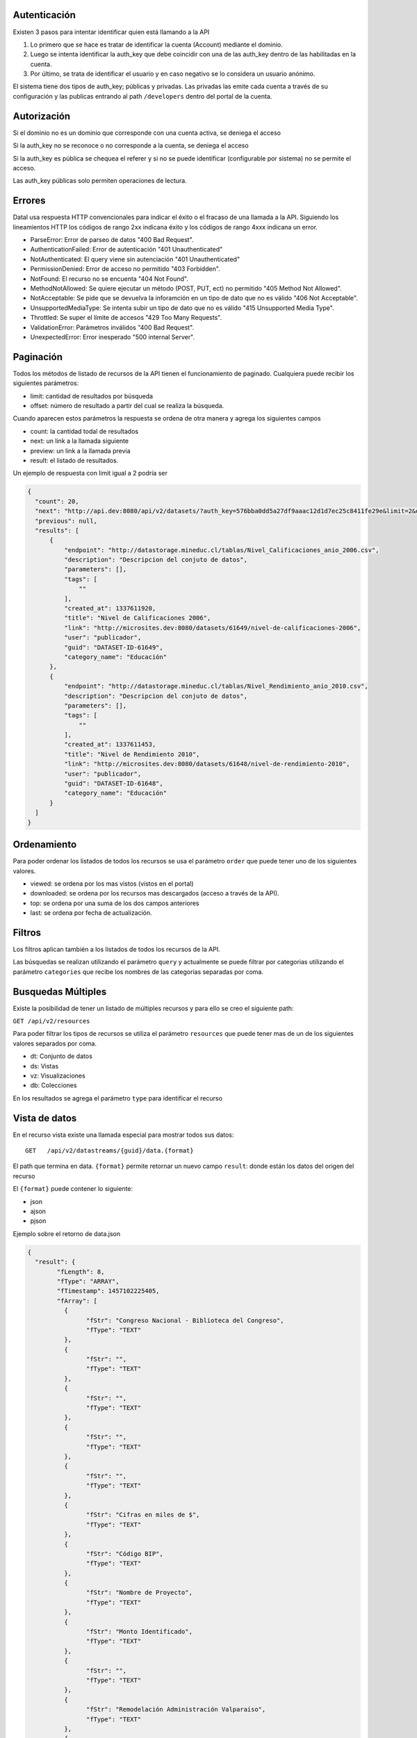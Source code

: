 Autenticación
=============

Existen 3 pasos para intentar identificar quien está llamando a la API

1. Lo primero que se hace es tratar de identificar la cuenta (Account) mediante el dominio. 
2. Luego se intenta identificar la auth_key que debe coincidir con una de las auth_key dentro de las habilitadas en la cuenta.
3. Por último, se trata de identificar el usuario y en caso negativo se lo considera un usuario anónimo.

El sistema tiene dos tipos de auth_key; públicas y privadas. Las privadas las emite cada cuenta a través de su configuración y las publicas entrando al path ``/developers`` dentro del portal de la cuenta.

Autorización
============

Si el dominio no es un dominio que corresponde con una cuenta activa, se deniega el acceso

Si la auth_key no se reconoce o no corresponde a la cuenta, se deniega el acceso

Si la auth_key es pública se chequea el referer y si no se puede identificar (configurable por sistema) no se permite el acceso.

Las auth_key públicas solo permiten operaciones de lectura.

Errores
=======

Datal usa respuesta HTTP convencionales para indicar el éxito o el fracaso de una llamada a la API. Siguiendo los lineamientos HTTP los códigos de rango 2xx indicana éxito y los códigos de rango 4xxx indicana un error.


- ParseError: Error de parseo de datos "400 Bad Request".
- AuthenticationFailed: Error de autenticación "401 Unauthenticated" 
- NotAuthenticated: El query viene sin autenciación "401 Unauthenticated"
- PermissionDenied: Error de acceso no permitido "403 Forbidden".
- NotFound: El recurso no se encuenta "404 Not Found".
- MethodNotAllowed: Se quiere ejecutar un método (POST, PUT, ect) no permitido "405 Method Not Allowed".
- NotAcceptable: Se pide que se devuelva la inforamción en un tipo de dato que no es válido "406 Not Acceptable".
- UnsupportedMediaType: Se intenta subir un tipo de dato que no es válido "415 Unsupported Media Type".
- Throttled: Se super el límite de accesos "429 Too Many Requests".
- ValidationError: Parámetros inválidos "400 Bad Request".
- UnexpectedError: Error inesperado "500 internal Server".

Paginación
==========

Todos los métodos de listado de recursos de la API tienen el funcionamiento de paginado. Cualquiera puede recibir los siguientes parámetros: 

- limit: cantidad de resultados por búsqueda
- offset: número de resultado a partir del cual se realiza la búsqueda.

Cuando aparecen estos parámetros la respuesta se ordena de otra manera y agrega los siguientes campos

- count: la cantidad todal de resultados
- next: un link a la llamada siguiente
- preview: un link a la llamada previa
- result: el listado de resultados.

Un ejemplo de respuesta con limit igual a 2 podría ser

.. code-block:: json

  {
    "count": 20,
    "next": "http://api.dev:8080/api/v2/datasets/?auth_key=576bba0dd5a27df9aaac12d1d7ec25c8411fe29e&limit=2&offset=2",
    "previous": null,
    "results": [
        {
            "endpoint": "http://datastorage.mineduc.cl/tablas/Nivel_Calificaciones_anio_2006.csv",
            "description": "Descripcion del conjuto de datos",
            "parameters": [],
            "tags": [
                ""
            ],
            "created_at": 1337611920,
            "title": "Nivel de Calificaciones 2006",
            "link": "http://microsites.dev:8080/datasets/61649/nivel-de-calificaciones-2006",
            "user": "publicador",
            "guid": "DATASET-ID-61649",
            "category_name": "Educación"
        },
        {
            "endpoint": "http://datastorage.mineduc.cl/tablas/Nivel_Rendimiento_anio_2010.csv",
            "description": "Descripcion del conjuto de datos",
            "parameters": [],
            "tags": [
                ""
            ],
            "created_at": 1337611453,
            "title": "Nivel de Rendimiento 2010",
            "link": "http://microsites.dev:8080/datasets/61648/nivel-de-rendimiento-2010",
            "user": "publicador",
            "guid": "DATASET-ID-61648",
            "category_name": "Educación"
        }
    ]
  }

Ordenamiento
============

Para poder ordenar los listados de todos los recursos se usa el parámetro ``order`` que puede tener uno de los siguientes valores.

- viewed: se ordena por los mas vistos (vistos en el portal)
- downloaded: se ordena por los recursos mas descargados (acceso a través de la API).
- top: se ordena por una suma de los dos campos anteriores
- last: se ordena por fecha de actualización.

Filtros
=======

Los filtros aplican también a los listados de todos los recursos de la API.

Las búsquedas se realizan utilizando el parámetro ``query`` y actualmente se puede filtrar por categorias utilizando el parámetro ``categories`` que recibe los nombres de las categorias separadas por coma.

Busquedas Múltiples
===================

Existe la posibilidad de tener un listado de múltiples recursos y para ello se creo el siguiente path:

``GET /api/v2/resources``

Para poder filtrar los tipos de recursos se utiliza el parámetro ``resources`` que puede tener mas de un de los siguientes valores separados por coma.

- dt: Conjunto de datos
- ds: Vistas
- vz: Visualizaciones
- db: Colecciones

En los resultados se agrega el parámetro ``type`` para identificar el recurso

Vista de datos
==============

En el recurso vista existe una llamada especial para mostrar todos sus datos: 

::
  
  GET   /api/v2/datastreams/{guid}/data.{format}
  
  
El path que termina en data. ``{format}``  permite retornar un nuevo campo ``result``: donde están los datos del origen del recurso

El ``{format}``  puede contener lo siguiente:

-	json

-	ajson

-	pjson



Ejemplo sobre el retorno de data.json

.. code-block:: json

	{
	  "result": {
		"fLength": 8,
		"fType": "ARRAY",
		"fTimestamp": 1457102225405,
		"fArray": [
		  {
			"fStr": "Congreso Nacional - Biblioteca del Congreso",
			"fType": "TEXT"
		  },
		  {
			"fStr": "",
			"fType": "TEXT"
		  },
		  {
			"fStr": "",
			"fType": "TEXT"
		  },
		  {
			"fStr": "",
			"fType": "TEXT"
		  },
		  {
			"fStr": "",
			"fType": "TEXT"
		  },
		  {
			"fStr": "Cifras en miles de $",
			"fType": "TEXT"
		  },
		  {
			"fStr": "Código BIP",
			"fType": "TEXT"
		  },
		  {
			"fStr": "Nombre de Proyecto",
			"fType": "TEXT"
		  },
		  {
			"fStr": "Monto Identificado",
			"fType": "TEXT"
		  },
		  {
			"fStr": "",
			"fType": "TEXT"
		  },
		  {
			"fStr": "Remodelación Administración Valparaíso",
			"fType": "TEXT"
		  },
		  {
			"fStr": "26,505",
			"fType": "TEXT"
		  },
		  {
			"fStr": "",
			"fHeader": true,
			"fType": "TEXT"
		  },
		  {
			"fStr": "Bóveda y sala preservación colecciones valiosas",
			"fHeader": true,
			"fType": "TEXT"
		  },
		  {
			"fStr": "111,564",
			"fHeader": true,
			"fType": "TEXT"
		  },
		  {
			"fStr": "",
			"fType": "TEXT"
		  },
		  {
			"fStr": "Raparaciones daños terremoto, Sector Biblioteca",
			"fType": "TEXT"
		  },
		  {
			"fStr": "66,440",
			"fType": "TEXT"
		  },
		  {
			"fStr": "",
			"fType": "TEXT"
		  },
		  {
			"fStr": "Proyectos de climatización en Santiago y Valparaíso",
			"fType": "TEXT"
		  },
		  {
			"fStr": "62,101",
			"fType": "TEXT"
		  },
		  {
			"fStr": "TOTAL IDENTIFICADO",
			"fType": "TEXT"
		  },
		  {
			"fStr": "",
			"fType": "TEXT"
		  },
		  {
			"fStr": "266,610",
			"fType": "TEXT"
		  }
		],
		"fRows": 8,
		"fCols": 3
	  },
	  "endpoint": "http://www.dipres.gob.cl/574/articles-74267_doc_xls.xls",
	  "description": "Inversiones BCN durante el año 2011 según art. 24 de Ley de Presupuestos N° 18.482",
	  "parameters": [],
	  "tags": [],
	  "created_at": "2012-06-04T14:12:52",
	  "title": "Nóminas de Iniciativas de Inversión (M$) Biblioteca del Congreso Nacional",
	  "link": null,
	  "user": "publicador",
	  "guid": "NOMIN-DE-BIBLI-DEL-12877",
	  "category_name": "Finanzas"
	}


Ejemplo sobre el retorno de data.pjson

.. code-block:: json
	

	{
	  "result": [
		{
		  "null": ""
		},
		{
		  "null": "Cifras en miles de $"
		},
		{
		  "null": "Monto Identificado"
		},
		{
		  "null": "26,505"
		},
		{
		  "null": "111,564"
		},
		{
		  "null": "66,440"
		},
		{
		  "null": "62,101"
		},
		{
		  "null": "266,610"
		},
		{
		  "timestamp": 1457102225405,
		  "length": 8
		}
	  ],
	  "endpoint": "http://www.dipres.gob.cl/574/articles-74267_doc_xls.xls",
	  "description": "Inversiones BCN durante el año 2011 según art. 24 de Ley de Presupuestos N° 18.482",
	  "parameters": [],
	  "tags": [],
	  "created_at": "2012-06-04T14:12:52",
	  "title": "Nóminas de Iniciativas de Inversión (M$) Biblioteca del Congreso Nacional",
	  "link": null,
	  "user": "publicador",
	  "guid": "NOMIN-DE-BIBLI-DEL-12877",
	  "category_name": "Finanzas"
	}


Ejemplo sobre el retorno de data.ajson

.. code-block:: json



	{
	  "result": [
		[
		  "Congreso Nacional - Biblioteca del Congreso",
		  "",
		  ""
		],
		[
		  "",
		  "",
		  "Cifras en miles de $"
		],
		[
		  "Código BIP",
		  "Nombre de Proyecto",
		  "Monto Identificado"
		],
		[
		  "",
		  "Remodelación Administración Valparaíso",
		  "26,505"
		],
		[
		  "",
		  "Bóveda y sala preservación colecciones valiosas",
		  "111,564"
		],
		[
		  "",
		  "Raparaciones daños terremoto, Sector Biblioteca",
		  "66,440"
		],
		[
		  "",
		  "Proyectos de climatización en Santiago y Valparaíso",
		  "62,101"
		],
		[
		  "TOTAL IDENTIFICADO",
		  "",
		  "266,610"
		]
	  ],
	  "endpoint": "http://www.dipres.gob.cl/574/articles-74267_doc_xls.xls",
	  "description": "Inversiones BCN durante el año 2011 según art. 24 de Ley de Presupuestos N° 18.482",
	  "parameters": [],
	  "tags": [],
	  "created_at": "2012-06-04T14:12:52",
	  "title": "Nóminas de Iniciativas de Inversión (M$) Biblioteca del Congreso Nacional",
	  "link": null,
	  "user": "publicador",
	  "guid": "NOMIN-DE-BIBLI-DEL-12877",
	  "category_name": "Finanzas"
	}

	
Ejemplo sobre el retorno de data.xml

.. code-block:: xml

	<?xml version="1.0" encoding="UTF-8"?>
	<table>
		<row>
			<column>Congreso Nacional - Biblioteca del Congreso</column>
			<column/>
			<column/>
		</row>
		<row>
			<column/>
			<column/>
			<column>Cifras en miles de $</column>
		</row>
		<row>
			<column>Código BIP</column>
			<column>Nombre de Proyecto</column>
			<column>Monto Identificado</column>
		</row>
		<row>
			<column/>
			<column>Remodelación Administración Valparaíso</column>
			<column>26,505</column>
		</row>
		<row>
			<column/>
			<column>Bóveda y sala preservación colecciones valiosas</column>
			<column>111,564</column>
		</row>
		<row>
			<column/>
			<column>Raparaciones daños terremoto, Sector Biblioteca</column>
			<column>66,440</column>
		</row>
		<row>
			<column/>
			<column>Proyectos de climatización en Santiago y Valparaíso</column>
			<column>62,101</column>
		</row>
		<row>
			<column>TOTAL IDENTIFICADO</column>
			<column/>
			<column>266,610</column>
		</row>
	</table>

Ejemplo sobre el retorno de data.csv

.. code-block:: csv

	"Congreso Nacional - Biblioteca del Congreso","",""
	"","","Cifras en miles de $"
	"Código BIP","Nombre de Proyecto","Monto Identificado"
	"","Remodelación Administración Valparaíso","26,505"
	"","Bóveda y sala preservación colecciones valiosas","111,564"
	"","Raparaciones daños terremoto, Sector Biblioteca","66,440"
	"","Proyectos de climatización en Santiago y Valparaíso","62,101"
	"TOTAL IDENTIFICADO","","266,610"


Versiones
=========

Actualmente la api se encuentra en su versión 2. 

Para obtener información de la versión 1 ingresar a http://wiki.junar.com/index.php/API

